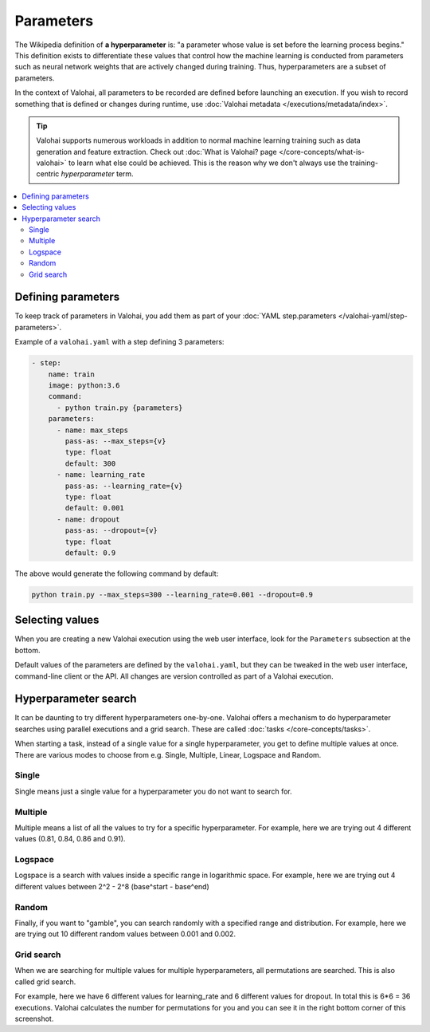 .. meta::
    :description: How to handle hyperparameters and hyperparameter searching.

Parameters
==========

.. seealso::

    For the technical specifications, go to :doc:`valohai.yaml step.parameters section </valohai-yaml/step-parameters>`.

The Wikipedia definition of **a hyperparameter** is: "a parameter whose value is set before the learning process begins."
This definition exists to differentiate these values that control how the machine learning is conducted from
parameters such as neural network weights that are actively changed during training.
Thus, hyperparameters are a subset of parameters.

In the context of Valohai, all parameters to be recorded are defined before launching an execution. If you wish to
record something that is defined or changes during runtime, use :doc:`Valohai metadata </executions/metadata/index>`.

.. tip::

    Valohai supports numerous workloads in addition to normal machine learning training such as data generation
    and feature extraction. Check out :doc:`What is Valohai? page </core-concepts/what-is-valohai>` to learn
    what else could be achieved. This is the reason why we don't always use the training-centric *hyperparameter* term.

.. contents::
   :backlinks: none
   :local:

Defining parameters
~~~~~~~~~~~~~~~~~~~

To keep track of parameters in Valohai, you add them as part of your :doc:`YAML step.parameters </valohai-yaml/step-parameters>`.

Example of a ``valohai.yaml`` with a step defining 3 parameters:

.. code-block:: yaml

    - step:
        name: train
        image: python:3.6
        command:
          - python train.py {parameters}
        parameters:
          - name: max_steps
            pass-as: --max_steps={v}
            type: float
            default: 300
          - name: learning_rate
            pass-as: --learning_rate={v}
            type: float
            default: 0.001
          - name: dropout
            pass-as: --dropout={v}
            type: float
            default: 0.9

The above would generate the following command by default:

.. code-block:: bash

    python train.py --max_steps=300 --learning_rate=0.001 --dropout=0.9

Selecting values
~~~~~~~~~~~~~~~~

When you are creating a new Valohai execution using the web user interface, look for the ``Parameters`` subsection at the bottom.

.. thumbnail:: /_images/exec_params.png
   :alt: Execution parameters.

Default values of the parameters are defined by the ``valohai.yaml``, but they can be tweaked in
the web user interface, command-line client or the API.
All changes are version controlled as part of a Valohai execution.

Hyperparameter search
~~~~~~~~~~~~~~~~~~~~~

It can be daunting to try different hyperparameters one-by-one. Valohai offers a mechanism to do
hyperparameter searches using parallel executions and a grid search. These are called :doc:`tasks </core-concepts/tasks>`.

When starting a task, instead of a single value for a single hyperparameter, you get to define multiple values at once.
There are various modes to choose from e.g. Single, Multiple, Linear, Logspace and Random.

Single
------

.. thumbnail:: /_images/hyperparam_single.png
   :alt: Hyperparameter (single).

Single means just a single value for a hyperparameter you do not want to search for.

Multiple
--------

.. thumbnail:: /_images/hyperparam_multiple.png
   :alt: Hyperparameter (multiple).

Multiple means a list of all the values to try for a specific hyperparameter. For example, here we are trying out
4 different values (0.81, 0.84, 0.86 and 0.91).

Logspace
--------

.. thumbnail:: /_images/hyperparam_logspace.png
   :alt: Hyperparameter (logspace).

Logspace is a search with values inside a specific range in logarithmic space. For example, here we are trying out
4 different values between 2^2 - 2^8 (base^start - base^end)

Random
------

.. thumbnail:: /_images/hyperparam_random.png
   :alt: Hyperparameter (random).

Finally, if you want to "gamble", you can search randomly with a specified range and distribution.
For example, here we are trying out 10 different random values between 0.001 and 0.002.

Grid search
-----------

.. thumbnail:: /_images/gridsearch.png
   :alt: Grid search.

When we are searching for multiple values for multiple hyperparameters, all permutations are searched. This is also
called grid search.

For example, here we have 6 different values for learning_rate and 6 different values for dropout. In total this is
6*6 = 36 executions. Valohai calculates the number for permutations for you and you can see it in the right bottom corner
of this screenshot.

